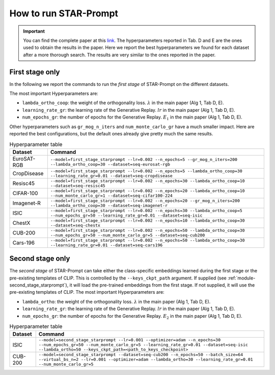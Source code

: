 How to run STAR-Prompt
======================

.. important::

    You can find the complete paper at this `link <https://arxiv.org/abs/2403.06870>`_. The hyperparameters reported in Tab. D and E are the ones used to obtain the results in the paper. Here we report the best hyperparameters we found for each dataset after a more thorough search. The results are very similar to the ones reported in the paper.

First stage only
----------------

In the following we report the commands to run the *first stage* of STAR-Prompt on the different datasets.

The most important Hyperparameters are:

* ``lambda_ortho_coop``: the weight of the orthogonality loss. :math:`\lambda` in the main paper (Alg 1, Tab D, E).
* ``learning_rate_gr``: the learning rate of the Generative Replay. :math:`lr` in the main paper (Alg 1, Tab D, E).
* ``num_epochs_gr``: the number of epochs for the Generative Replay. :math:`E_1` in the main paper (Alg 1, Tab D, E).

Other hyperparameters such as ``gr_mog_n_iters`` and ``num_monte_carlo_gr`` have a much smaller impact. Here are reported the best configurations, but the default ones already give pretty much the same results.

.. list-table:: Hyperparameter table
   :header-rows: 1

   * - Dataset
     - Command
   * - EuroSAT-RGB
     - ``--model=first_stage_starprompt --lr=0.002 --n_epochs=5 --gr_mog_n_iters=200 --lambda_ortho_coop=30 --dataset=seq-eurosat-rgb``
   * - CropDisease
     - ``--model=first_stage_starprompt --lr=0.002 --n_epochs=5 --lambda_ortho_coop=30 --learning_rate_gr=0.01 --dataset=seq-cropdisease``
   * - Resisc45
     - ``--model=first_stage_starprompt --lr=0.002 --n_epochs=30 --lambda_ortho_coop=10 --dataset=seq-resisc45``
   * - CIFAR-100
     - ``--model=first_stage_starprompt --lr=0.002 --n_epochs=20 --lambda_ortho_coop=10 --num_monte_carlo_gr=1 --dataset=seq-cifar100-224``
   * - Imagenet-R
     - ``--model=first_stage_starprompt --lr=0.002 --n_epochs=20 --gr_mog_n_iters=200 --lambda_ortho_coop=30 --dataset=seq-imagenet-r``
   * - ISIC
     - ``--model=first_stage_starprompt --lr=0.002 --n_epochs=30 --lambda_ortho_coop=5 --num_epochs_gr=50 --learning_rate_gr=0.01 --dataset=seq-isic``
   * - ChestX
     - ``--model=first_stage_starprompt --lr=0.002 --n_epochs=10 --lambda_ortho_coop=30 --dataset=seq-chestx``
   * - CUB-200
     - ``--model=first_stage_starprompt --lr=0.002 --n_epochs=50 --lambda_ortho_coop=30 --num_epochs_gr=50 --num_monte_carlo_gr=5 --dataset=seq-cub200``
   * - Cars-196
     - ``--model=first_stage_starprompt --lr=0.002 --n_epochs=50 --lambda_ortho_coop=30 --learning_rate_gr=0.01 --dataset=seq-cars196``

Second stage only
-----------------

The *second stage* of STAR-Prompt can take either the class-specific embeddings learned during the first stage or the pre-existing templates of CLIP. This is controlled by the ``--keys_ckpt_path`` argument. If supplied (see :ref:`module-second_stage_starprompt`), it will load the pre-trained embeddings from the first stage. If not supplied, it will use the pre-existing templates of CLIP. The most important Hyperparameters are:

* ``lambda_ortho``: the weight of the orthogonality loss. :math:`\lambda` in the main paper (Alg 1, Tab D, E).
* ``learning_rate_gr``: the learning rate of the Generative Replay. :math:`lr` in the main paper (Alg 1, Tab D, E).
* ``num_epochs_gr``: the number of epochs for the Generative Replay. :math:`E_2` in the main paper (Alg 1, Tab D, E).

.. list-table:: Hyperparameter table
   :header-rows: 1

   * - Dataset
     - Command
   * - ISIC
     - ``--model=second_stage_starprompt --lr=0.001 --optimizer=adam --n_epochs=30 --num_epochs_gr=50 --num_monte_carlo_gr=5 --learning_rate_gr=0.01 --dataset=seq-isic --lambda_ortho=50 --keys_ckpt_path=<path_to_keys_checkpoint>``
   * - CUB-200
     - ``--model=second_stage_starprompt --dataset=seq-cub200 --n_epochs=50 --batch_size=64 --virtual_bs_n=2 --lr=0.001 --optimizer=adam --lambda_ortho=30 --learning_rate_gr=0.01 --num_monte_carlo_gr=5``